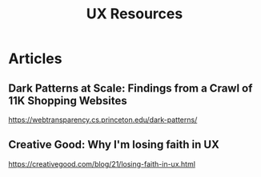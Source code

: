 #+title: UX Resources

* Articles
** Dark Patterns at Scale: Findings from a Crawl of 11K Shopping Websites
https://webtransparency.cs.princeton.edu/dark-patterns/


** Creative Good: Why I'm losing faith in UX
https://creativegood.com/blog/21/losing-faith-in-ux.html
